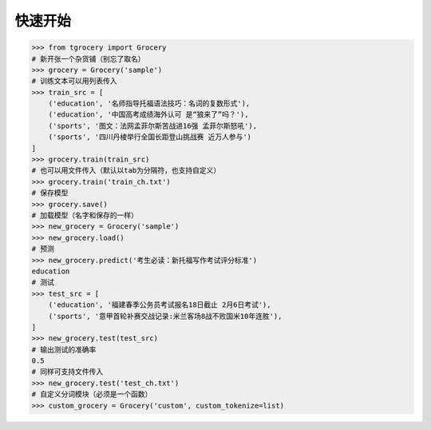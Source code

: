 快速开始
=======

.. code:: python

    >>> from tgrocery import Grocery
    # 新开张一个杂货铺（别忘了取名）
    >>> grocery = Grocery('sample')
    # 训练文本可以用列表传入
    >>> train_src = [
        ('education', '名师指导托福语法技巧：名词的复数形式'),
        ('education', '中国高考成绩海外认可 是“狼来了”吗？'),
        ('sports', '图文：法网孟菲尔斯苦战进16强 孟菲尔斯怒吼'),
        ('sports', '四川丹棱举行全国长距登山挑战赛 近万人参与')
    ]
    >>> grocery.train(train_src)
    # 也可以用文件传入（默认以tab为分隔符，也支持自定义）
    >>> grocery.train('train_ch.txt')
    # 保存模型
    >>> grocery.save()
    # 加载模型（名字和保存的一样）
    >>> new_grocery = Grocery('sample')
    >>> new_grocery.load()
    # 预测
    >>> new_grocery.predict('考生必读：新托福写作考试评分标准')
    education
    # 测试
    >>> test_src = [
        ('education', '福建春季公务员考试报名18日截止 2月6日考试'),
        ('sports', '意甲首轮补赛交战记录:米兰客场8战不败国米10年连胜'),
    ]
    >>> new_grocery.test(test_src)
    # 输出测试的准确率
    0.5
    # 同样可支持文件传入
    >>> new_grocery.test('test_ch.txt')
    # 自定义分词模块（必须是一个函数）
    >>> custom_grocery = Grocery('custom', custom_tokenize=list)
